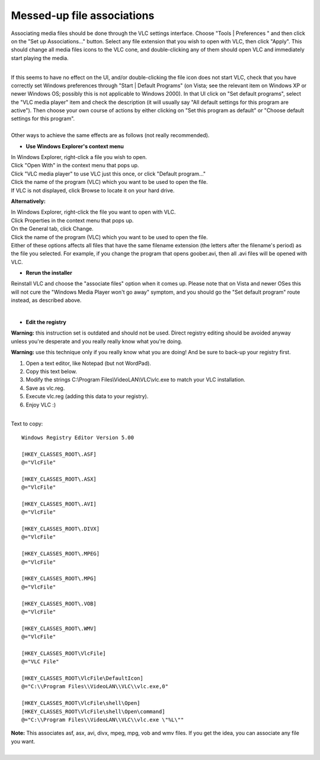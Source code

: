 Messed-up file associations
---------------------------

Associating media files should be done through the VLC settings interface. Choose "Tools \| Preferences " and then click on the "Set up Associations..." button. Select any file extension that you wish to open with VLC, then click "Apply". This should change all media files icons to the VLC cone, and double-clicking any of them should open VLC and immediately start playing the media.

| 
| If this seems to have no effect on the UI, and/or double-clicking the file icon does not start VLC, check that you have correctly set Windows preferences through "Start \| Default Programs" (on Vista; see the relevant item on Windows XP or newer Windows OS; possibly this is not applicable to Windows 2000). In that UI click on "Set default programs", select the "VLC media player" item and check the description (it will usually say "All default settings for this program are active"). Then choose your own course of actions by either clicking on "Set this program as default" or "Choose default settings for this program".

| 
| Other ways to achieve the same effects are as follows (not really recommended).

-  **Use Windows Explorer's context menu**

| In Windows Explorer, right-click a file you wish to open.
| Click "Open With" in the context menu that pops up.
| Click "VLC media player" to use VLC just this once, or click "Default program..."
| Click the name of the program (VLC) which you want to be used to open the file.
| If VLC is not displayed, click Browse to locate it on your hard drive.

**Alternatively:**

| In Windows Explorer, right-click the file you want to open with VLC.
| Click Properties in the context menu that pops up.
| On the General tab, click Change.
| Click the name of the program (VLC) which you want to be used to open the file.

| Either of these options affects all files that have the same filename extension (the letters after the filename's period) as the file you selected. For example, if you change the program that opens goober.avi, then all .avi files will be opened with VLC.

-  **Rerun the installer**

Reinstall VLC and choose the "associate files" option when it comes up. Please note that on Vista and newer OSes this will not cure the "Windows Media Player won't go away" symptom, and you should go the "Set default program" route instead, as described above.

| 

-  **Edit the registry**

**Warning:** this instruction set is outdated and should not be used. Direct registry editing should be avoided anyway unless you're desperate and you really really know what you're doing.

**Warning:** use this technique only if you really know what you are doing! And be sure to back-up your registry first.

#. Open a text editor, like Notepad (but not WordPad).
#. Copy this text below.
#. Modify the strings C:\\Program Files\\VideoLAN\\VLC\\vlc.exe to match your VLC installation.
#. Save as vlc.reg.
#. Execute vlc.reg (adding this data to your registry).
#. Enjoy VLC :)

| 
| Text to copy:

::

   Windows Registry Editor Version 5.00

   [HKEY_CLASSES_ROOT\.ASF]
   @="VlcFile"

   [HKEY_CLASSES_ROOT\.ASX]
   @="VlcFile"

   [HKEY_CLASSES_ROOT\.AVI]
   @="VlcFile"

   [HKEY_CLASSES_ROOT\.DIVX]
   @="VlcFile"

   [HKEY_CLASSES_ROOT\.MPEG]
   @="VlcFile"

   [HKEY_CLASSES_ROOT\.MPG]
   @="VlcFile"

   [HKEY_CLASSES_ROOT\.VOB]
   @="VlcFile"

   [HKEY_CLASSES_ROOT\.WMV]
   @="VlcFile"

   [HKEY_CLASSES_ROOT\VlcFile]
   @="VLC File"

   [HKEY_CLASSES_ROOT\VlcFile\DefaultIcon]
   @="C:\\Program Files\\VideoLAN\\VLC\\vlc.exe,0"

   [HKEY_CLASSES_ROOT\VlcFile\shell\Open]
   [HKEY_CLASSES_ROOT\VlcFile\shell\Open\command]
   @="C:\\Program Files\\VideoLAN\\VLC\\vlc.exe \"%L\""

| **Note:** This associates asf, asx, avi, divx, mpeg, mpg, vob and wmv files. If you get the idea, you can associate any file you want.
| 
